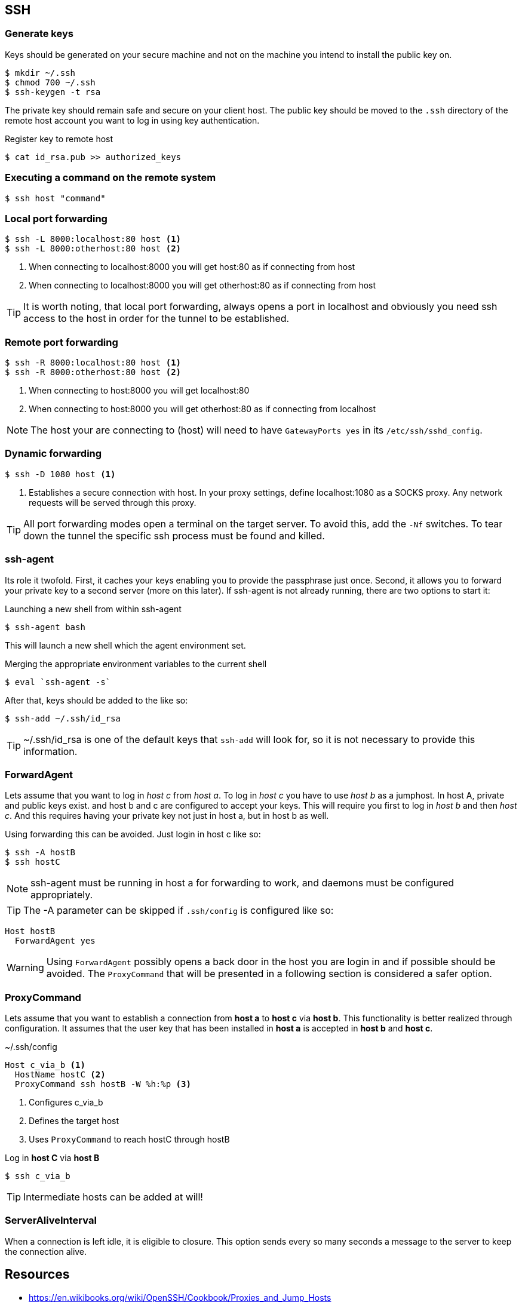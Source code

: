 == SSH

=== Generate keys
Keys should be generated on your secure machine and not on the machine you intend to install the public key on.

[source, bash]
$ mkdir ~/.ssh
$ chmod 700 ~/.ssh
$ ssh-keygen -t rsa

The private key should remain safe and secure on your client host. The public key should be moved to the `.ssh` directory of the remote host account you want to log in using key authentication.

.Register key to remote host

[source, bash]
$ cat id_rsa.pub >> authorized_keys

=== Executing a command on the remote system

[source, bash]
$ ssh host "command"

=== Local port forwarding
----
$ ssh -L 8000:localhost:80 host <1>
$ ssh -L 8000:otherhost:80 host <2>
----
<1> When connecting to localhost:8000 you will get host:80 as if connecting from host
<2> When connecting to localhost:8000 you will get otherhost:80 as if connecting from host

TIP: It is worth noting, that local port forwarding, always opens a port in localhost and obviously you need ssh access to the host in order for the tunnel to be established.

=== Remote port forwarding
----
$ ssh -R 8000:localhost:80 host <1>
$ ssh -R 8000:otherhost:80 host <2>
----
<1> When connecting to host:8000 you will get localhost:80
<2> When connecting to host:8000 you will get otherhost:80 as if connecting from localhost

NOTE: The host your are connecting to (host) will need to have `GatewayPorts yes` in its `/etc/ssh/sshd_config`.

=== Dynamic forwarding
----
$ ssh -D 1080 host <1>
----
<1> Establishes a secure connection with host. In your proxy settings, define localhost:1080 as a SOCKS proxy. Any network requests will be served through this proxy.

TIP: All port forwarding modes open a terminal on the target server. To avoid this, add the `-Nf` switches. To tear down the tunnel the specific ssh process must be found and killed.

=== ssh-agent
Its role it twofold. First, it caches your keys enabling you to provide the passphrase just once. Second, it allows you to forward your private key to a second server (more on this later). If ssh-agent is not already running, there are two options to start it:

.Launching a new shell from within ssh-agent
[source, bash]
$ ssh-agent bash

This will launch a new shell which the agent environment set.

.Merging the appropriate environment variables to the current shell
[source, bash]
$ eval `ssh-agent -s`

After that, keys should be added to the like so:
[source, bash]
$ ssh-add ~/.ssh/id_rsa

TIP: ~/.ssh/id_rsa is one of the default keys that `ssh-add` will look for, so it is not necessary to provide this information.

=== ForwardAgent
Lets assume that you want to log in _host c_ from _host a_. To log in _host c_ you have to use _host b_ as a jumphost. In host A, private and public keys exist. and host b and c are configured to accept your keys. This will require you first to log in _host b_ and then _host c_. And this requires having your private key not just in host a, but in host b as well.

Using forwarding this can be avoided. Just login in host c like so:
[source, bash]
$ ssh -A hostB
$ ssh hostC

NOTE: ssh-agent must be running in host a for forwarding to work, and daemons must be configured appropriately.

TIP: The -A parameter can be skipped if `.ssh/config` is configured like so:
----
Host hostB
  ForwardAgent yes
----

WARNING: Using `ForwardAgent` possibly opens a back door in the host you are login in and if possible should be avoided. The `ProxyCommand` that will be presented in a following section is considered a safer option.

=== ProxyCommand
Lets assume that you want to establish a connection from *host a* to *host c* via *host b*. This functionality is better realized through configuration. It assumes that the user key that has been installed in *host a* is accepted in *host b* and *host c*.

.~/.ssh/config
----
Host c_via_b <1>
  HostName hostC <2>
  ProxyCommand ssh hostB -W %h:%p <3>
----
<1> Configures c_via_b
<2> Defines the target host
<3> Uses `ProxyCommand` to reach hostC through hostB

Log in *host C* via *host B*
[source, bash]
$ ssh c_via_b

TIP: Intermediate hosts can be added at will!

=== ServerAliveInterval
When a connection is left idle, it is eligible to closure. This option sends every so many seconds a message to the server to keep the connection alive.

== Resources
* https://en.wikibooks.org/wiki/OpenSSH/Cookbook/Proxies_and_Jump_Hosts
* https://developer.github.com/guides/using-ssh-agent-forwarding
* http://www.unixwiz.net/techtips/ssh-agent-forwarding.html
* https://heipei.github.io/2015/02/26/SSH-Agent-Forwarding-considered-harmful
* http://blog.trackets.com/2014/05/17/ssh-tunnel-local-and-remote-port-forwarding-explained-with-examples.html
